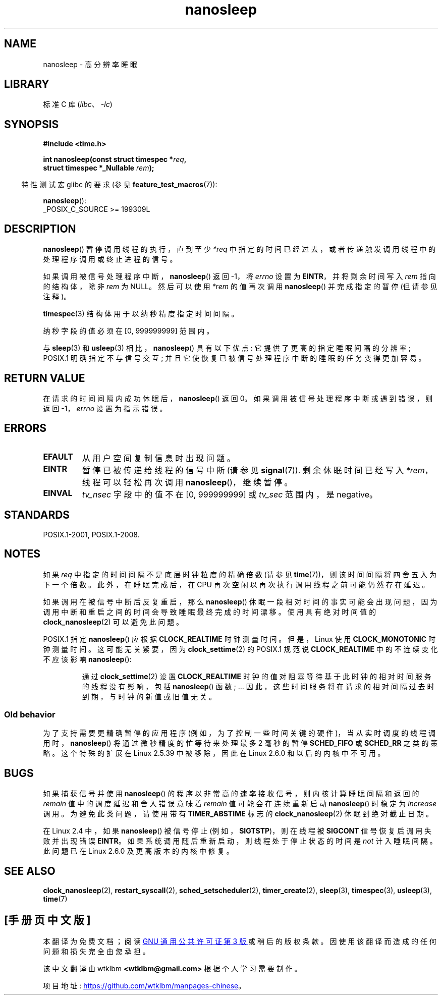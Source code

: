 .\" -*- coding: UTF-8 -*-
.\" Copyright (C) Markus Kuhn, 1996
.\" and Copyright (C) Linux Foundation, 2008, written by Michael Kerrisk
.\"     <mtk.manpages@gmail.com>
.\"
.\" SPDX-License-Identifier: GPL-2.0-or-later
.\"
.\" 1996-04-10  Markus Kuhn <mskuhn@cip.informatik.uni-erlangen.de>
.\"             First version written
.\" Modified, 2004-10-24, aeb
.\" 2008-06-24, mtk
.\"     Minor rewrites of some parts.
.\"     NOTES: describe case where clock_nanosleep() can be preferable.
.\"     NOTES: describe CLOCK_REALTIME versus CLOCK_NANOSLEEP
.\"     Replace crufty discussion of HZ with a pointer to time(7).
.\"*******************************************************************
.\"
.\" This file was generated with po4a. Translate the source file.
.\"
.\"*******************************************************************
.TH nanosleep 2 2023\-02\-12 "Linux man\-pages 6.03" 
.SH NAME
nanosleep \- 高分辨率睡眠
.SH LIBRARY
标准 C 库 (\fIlibc\fP、\fI\-lc\fP)
.SH SYNOPSIS
.nf
\fB#include <time.h>\fP
.PP
\fBint nanosleep(const struct timespec *\fP\fIreq\fP\fB,\fP
\fB              struct timespec *_Nullable \fP\fIrem\fP\fB);\fP
.fi
.PP
.RS -4
特性测试宏 glibc 的要求 (参见 \fBfeature_test_macros\fP(7)):
.RE
.PP
\fBnanosleep\fP():
.nf
    _POSIX_C_SOURCE >= 199309L
.fi
.SH DESCRIPTION
\fBnanosleep\fP() 暂停调用线程的执行，直到至少 \fI*req\fP 中指定的时间已经过去，或者传递触发调用线程中的处理程序调用或终止进程的信号。
.PP
如果调用被信号处理程序中断，\fBnanosleep\fP() 返回 \-1，将 \fIerrno\fP 设置为 \fBEINTR\fP，并将剩余时间写入 \fIrem\fP
指向的结构体，除非 \fIrem\fP 为 NULL。 然后可以使用 \fI*rem\fP 的值再次调用 \fBnanosleep\fP() 并完成指定的暂停
(但请参见注释)。
.PP
\fBtimespec\fP(3) 结构体用于以纳秒精度指定时间间隔。
.PP
纳秒字段的值必须在 [0, 999999999] 范围内。
.PP
与 \fBsleep\fP(3) 和 \fBusleep\fP(3) 相比，\fBnanosleep\fP() 具有以下优点: 它提供了更高的指定睡眠间隔的分辨率;
POSIX.1 明确指定不与信号交互; 并且它使恢复已被信号处理程序中断的睡眠的任务变得更加容易。
.SH "RETURN VALUE"
在请求的时间间隔内成功休眠后，\fBnanosleep\fP() 返回 0。 如果调用被信号处理程序中断或遇到错误，则返回 \-1，\fIerrno\fP
设置为指示错误。
.SH ERRORS
.TP 
\fBEFAULT\fP
从用户空间复制信息时出现问题。
.TP 
\fBEINTR\fP
暂停已被传递给线程的信号中断 (请参见 \fBsignal\fP(7)).  剩余休眠时间已经写入 \fI*rem\fP，线程可以轻松再次调用
\fBnanosleep\fP()，继续暂停。
.TP 
\fBEINVAL\fP
\fItv_nsec\fP 字段中的值不在 [0, 999999999] 或 \fItv_sec\fP 范围内，是 negative。
.SH STANDARDS
POSIX.1\-2001, POSIX.1\-2008.
.SH NOTES
如果 \fIreq\fP 中指定的时间间隔不是底层时钟粒度的精确倍数 (请参见 \fBtime\fP(7))，则该时间间隔将四舍五入为下一个倍数。
此外，在睡眠完成后，在 CPU 再次空闲以再次执行调用线程之前可能仍然存在延迟。
.PP
如果调用在被信号中断后反复重启，那么 \fBnanosleep\fP()
休眠一段相对时间的事实可能会出现问题，因为调用中断和重启之间的时间会导致睡眠最终完成的时间漂移。 使用具有绝对时间值的
\fBclock_nanosleep\fP(2) 可以避免此问题。
.PP
.\" See also http://thread.gmane.org/gmane.linux.kernel/696854/
.\" Subject: nanosleep() uses CLOCK_MONOTONIC, should be CLOCK_REALTIME?
.\" Date: 2008-06-22 07:35:41 GMT
POSIX.1 指定 \fBnanosleep\fP() 应根据 \fBCLOCK_REALTIME\fP 时钟测量时间。 但是，Linux 使用
\fBCLOCK_MONOTONIC\fP 时钟测量时间。 这可能无关紧要，因为 \fBclock_settime\fP(2) 的 POSIX.1 规范说
\fBCLOCK_REALTIME\fP 中的不连续变化不应该影响 \fBnanosleep\fP():
.RS
.PP
通过 \fBclock_settime\fP(2) 设置 \fBCLOCK_REALTIME\fP 时钟的值对阻塞等待基于此时钟的相对时间服务的线程没有影响，包括
\fBnanosleep\fP() 函数; ... 因此，这些时间服务将在请求的相对间隔过去时到期，与时钟的新值或旧值无关。
.RE
.SS "Old behavior"
为了支持需要更精确暂停的应用程序 (例如，为了控制一些时间关键的硬件)，当从实时调度的线程调用时，\fBnanosleep\fP()
将通过微秒精度的忙等待来处理最多 2 毫秒的暂停 \fBSCHED_FIFO\fP 或 \fBSCHED_RR\fP 之类的策略。 这个特殊的扩展在 Linux
2.5.39 中被移除，因此在 Linux 2.6.0 和以后的内核中不可用。
.SH BUGS
如果捕获信号并使用 \fBnanosleep\fP() 的程序以非常高的速率接收信号，则内核计算睡眠间隔和返回的 \fIremain\fP
值中的调度延迟和舍入错误意味着 \fIremain\fP 值可能会在连续重新启动 \fBnanosleep\fP() 时稳定为 \fIincrease\fP 调用。
为避免此类问题，请使用带有 \fBTIMER_ABSTIME\fP 标志的 \fBclock_nanosleep\fP(2) 休眠到绝对截止日期。
.PP
在 Linux 2.4 中，如果 \fBnanosleep\fP() 被信号停止 (例如，\fBSIGTSTP\fP)，则在线程被 \fBSIGCONT\fP
信号恢复后调用失败并出现错误 \fBEINTR\fP。 如果系统调用随后重新启动，则线程处于停止状态的时间是 \fInot\fP 计入睡眠间隔。 此问题已在
Linux 2.6.0 及更高版本的内核中修复。
.SH "SEE ALSO"
\fBclock_nanosleep\fP(2), \fBrestart_syscall\fP(2), \fBsched_setscheduler\fP(2),
\fBtimer_create\fP(2), \fBsleep\fP(3), \fBtimespec\fP(3), \fBusleep\fP(3), \fBtime\fP(7)
.PP
.SH [手册页中文版]
.PP
本翻译为免费文档；阅读
.UR https://www.gnu.org/licenses/gpl-3.0.html
GNU 通用公共许可证第 3 版
.UE
或稍后的版权条款。因使用该翻译而造成的任何问题和损失完全由您承担。
.PP
该中文翻译由 wtklbm
.B <wtklbm@gmail.com>
根据个人学习需要制作。
.PP
项目地址:
.UR \fBhttps://github.com/wtklbm/manpages-chinese\fR
.ME 。
